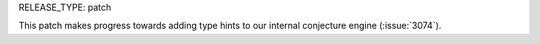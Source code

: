 RELEASE_TYPE: patch

This patch makes progress towards adding type hints to our internal conjecture engine (:issue:`3074`).
